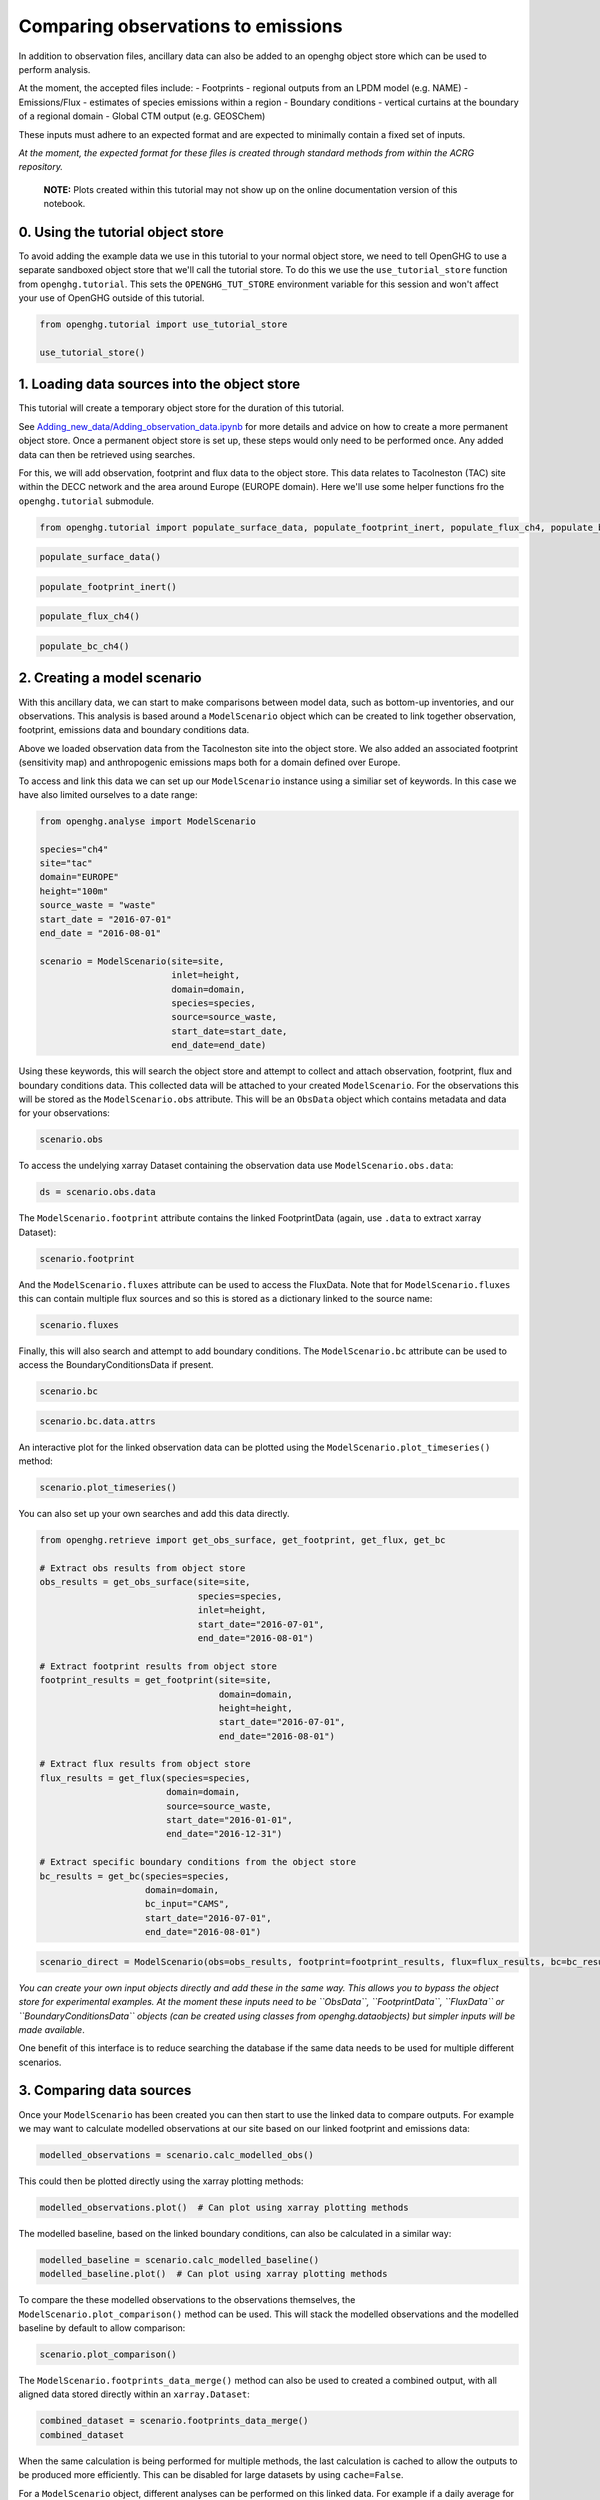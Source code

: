 Comparing observations to emissions
===================================

In addition to observation files, ancillary data can also be added to an
openghg object store which can be used to perform analysis.

At the moment, the accepted files include: - Footprints - regional
outputs from an LPDM model (e.g. NAME) - Emissions/Flux - estimates of
species emissions within a region - Boundary conditions - vertical
curtains at the boundary of a regional domain - Global CTM output
(e.g. GEOSChem)

These inputs must adhere to an expected format and are expected to
minimally contain a fixed set of inputs.

*At the moment, the expected format for these files is created through
standard methods from within the ACRG repository.*

   **NOTE:** Plots created within this tutorial may not show up on the
   online documentation version of this notebook.

0. Using the tutorial object store
----------------------------------

To avoid adding the example data we use in this tutorial to your normal
object store, we need to tell OpenGHG to use a separate sandboxed object
store that we'll call the tutorial store. To do this we use the
``use_tutorial_store`` function from ``openghg.tutorial``. This sets the
``OPENGHG_TUT_STORE`` environment variable for this session and won't
affect your use of OpenGHG outside of this tutorial.

.. code:: ipython3

    from openghg.tutorial import use_tutorial_store

    use_tutorial_store()

1. Loading data sources into the object store
---------------------------------------------

This tutorial will create a temporary object store for the duration of
this tutorial.

See
`Adding_new_data/Adding_observation_data.ipynb <../Adding_new_data/Adding_observation_data.ipynb>`__
for more details and advice on how to create a more permanent object
store. Once a permanent object store is set up, these steps would only
need to be performed once. Any added data can then be retrieved using
searches.

For this, we will add observation, footprint and flux data to the object
store. This data relates to Tacolneston (TAC) site within the DECC
network and the area around Europe (EUROPE domain). Here we'll use some
helper functions fro the ``openghg.tutorial`` submodule.

.. code:: ipython3

    from openghg.tutorial import populate_surface_data, populate_footprint_inert, populate_flux_ch4, populate_bc_ch4

.. code:: ipython3

    populate_surface_data()

.. code:: ipython3

    populate_footprint_inert()

.. code:: ipython3

    populate_flux_ch4()

.. code:: ipython3

    populate_bc_ch4()

2. Creating a model scenario
----------------------------

With this ancillary data, we can start to make comparisons between model
data, such as bottom-up inventories, and our observations. This analysis
is based around a ``ModelScenario`` object which can be created to link
together observation, footprint, emissions data and boundary conditions
data.

Above we loaded observation data from the Tacolneston site into the
object store. We also added an associated footprint (sensitivity map)
and anthropogenic emissions maps both for a domain defined over Europe.

To access and link this data we can set up our ``ModelScenario``
instance using a similiar set of keywords. In this case we have also
limited ourselves to a date range:

.. code:: ipython3

    from openghg.analyse import ModelScenario

    species="ch4"
    site="tac"
    domain="EUROPE"
    height="100m"
    source_waste = "waste"
    start_date = "2016-07-01"
    end_date = "2016-08-01"

    scenario = ModelScenario(site=site,
                             inlet=height,
                             domain=domain,
                             species=species,
                             source=source_waste,
                             start_date=start_date,
                             end_date=end_date)

Using these keywords, this will search the object store and attempt to
collect and attach observation, footprint, flux and boundary conditions
data. This collected data will be attached to your created
``ModelScenario``. For the observations this will be stored as the
``ModelScenario.obs`` attribute. This will be an ``ObsData`` object
which contains metadata and data for your observations:

.. code:: ipython3

    scenario.obs

To access the undelying xarray Dataset containing the observation data
use ``ModelScenario.obs.data``:

.. code:: ipython3

    ds = scenario.obs.data

The ``ModelScenario.footprint`` attribute contains the linked
FootprintData (again, use ``.data`` to extract xarray Dataset):

.. code:: ipython3

    scenario.footprint

And the ``ModelScenario.fluxes`` attribute can be used to access the
FluxData. Note that for ``ModelScenario.fluxes`` this can contain
multiple flux sources and so this is stored as a dictionary linked to
the source name:

.. code:: ipython3

    scenario.fluxes

Finally, this will also search and attempt to add boundary conditions.
The ``ModelScenario.bc`` attribute can be used to access the
BoundaryConditionsData if present.

.. code:: ipython3

    scenario.bc

.. code:: ipython3

    scenario.bc.data.attrs

An interactive plot for the linked observation data can be plotted using
the ``ModelScenario.plot_timeseries()`` method:

.. code:: ipython3

    scenario.plot_timeseries()

You can also set up your own searches and add this data directly.

.. code:: ipython3

    from openghg.retrieve import get_obs_surface, get_footprint, get_flux, get_bc

    # Extract obs results from object store
    obs_results = get_obs_surface(site=site,
                                  species=species,
                                  inlet=height,
                                  start_date="2016-07-01",
                                  end_date="2016-08-01")

    # Extract footprint results from object store
    footprint_results = get_footprint(site=site,
                                      domain=domain,
                                      height=height,
                                      start_date="2016-07-01",
                                      end_date="2016-08-01")

    # Extract flux results from object store
    flux_results = get_flux(species=species,
                            domain=domain,
                            source=source_waste,
                            start_date="2016-01-01",
                            end_date="2016-12-31")

    # Extract specific boundary conditions from the object store
    bc_results = get_bc(species=species,
                        domain=domain,
                        bc_input="CAMS",
                        start_date="2016-07-01",
                        end_date="2016-08-01")

.. code:: ipython3

    scenario_direct = ModelScenario(obs=obs_results, footprint=footprint_results, flux=flux_results, bc=bc_results)

*You can create your own input objects directly and add these in the
same way. This allows you to bypass the object store for experimental
examples. At the moment these inputs need to be ``ObsData``,
``FootprintData``, ``FluxData`` or ``BoundaryConditionsData`` objects
(can be created using classes from openghg.dataobjects) but simpler
inputs will be made available*.

One benefit of this interface is to reduce searching the database if the
same data needs to be used for multiple different scenarios.

3. Comparing data sources
-------------------------

Once your ``ModelScenario`` has been created you can then start to use
the linked data to compare outputs. For example we may want to calculate
modelled observations at our site based on our linked footprint and
emissions data:

.. code:: ipython3

    modelled_observations = scenario.calc_modelled_obs()

This could then be plotted directly using the xarray plotting methods:

.. code:: ipython3

    modelled_observations.plot()  # Can plot using xarray plotting methods

The modelled baseline, based on the linked boundary conditions, can also
be calculated in a similar way:

.. code:: ipython3

    modelled_baseline = scenario.calc_modelled_baseline()
    modelled_baseline.plot()  # Can plot using xarray plotting methods

To compare the these modelled observations to the observations
themselves, the ``ModelScenario.plot_comparison()`` method can be used.
This will stack the modelled observations and the modelled baseline by
default to allow comparison:

.. code:: ipython3

    scenario.plot_comparison()

The ``ModelScenario.footprints_data_merge()`` method can also be used to
created a combined output, with all aligned data stored directly within
an ``xarray.Dataset``:

.. code:: ipython3

    combined_dataset = scenario.footprints_data_merge()
    combined_dataset

When the same calculation is being performed for multiple methods, the
last calculation is cached to allow the outputs to be produced more
efficiently. This can be disabled for large datasets by using
``cache=False``.

For a ``ModelScenario`` object, different analyses can be performed on
this linked data. For example if a daily average for the modelled
observations was required, we could calculate this by setting our
``resample_to`` input to ``"1D"`` (matching available pandas time
aliases):

.. code:: ipython3

    modelled_observations_daily = scenario.calc_modelled_obs(resample_to="1D")
    modelled_observations_daily.plot()

To allow comparisons with multiple flux sources, more than one flux
source can be linked to your ``ModelScenario``. This can be either be
done upon creation or can be added using the ``add_flux()`` method. When
calculating modelled observations, these flux sources will be aligned in
time and stacked to create a total output:

.. code:: ipython3

    scenario.add_flux(species=species, domain=domain, source="energyprod")

.. code:: ipython3

    scenario.plot_comparison()

Output for individual sources can also be created by specifying the
``sources`` as an input:

.. code:: ipython3

    # Included recalculate option to ensure this is updated from cached data.
    modelled_obs_energyprod = scenario.calc_modelled_obs(sources="energyprod", recalculate=True)
    modelled_obs_energyprod.plot()

*Plotting functions to be added for 2D / 3D data*

4. Cleanup
----------

If you're finished with the data in this tutorial you can cleanup the
tutorial object store using the ``clear_tutorial_store`` function.

.. code:: ipython3

    from openghg.tutorial import clear_tutorial_store

.. code:: ipython3

    clear_tutorial_store()
